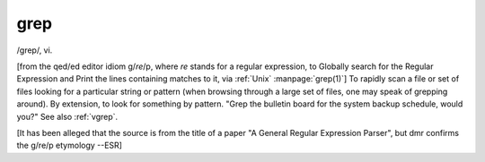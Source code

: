.. _grep:

============================================================
grep
============================================================

/grep/, vi\.

[from the qed/ed editor idiom g/*re*\/p, where *re* stands for a regular expression, to Globally search for the Regular Expression and Print the lines containing matches to it, via :ref:`Unix` :manpage:`grep(1)`\] To rapidly scan a file or set of files looking for a particular string or pattern (when browsing through a large set of files, one may speak of grepping around).
By extension, to look for something by pattern.
"Grep the bulletin board for the system backup schedule, would you?"
See also :ref:`vgrep`\.

[It has been alleged that the source is from the title of a paper "A General Regular Expression Parser", but dmr confirms the g/re/p etymology --ESR]

